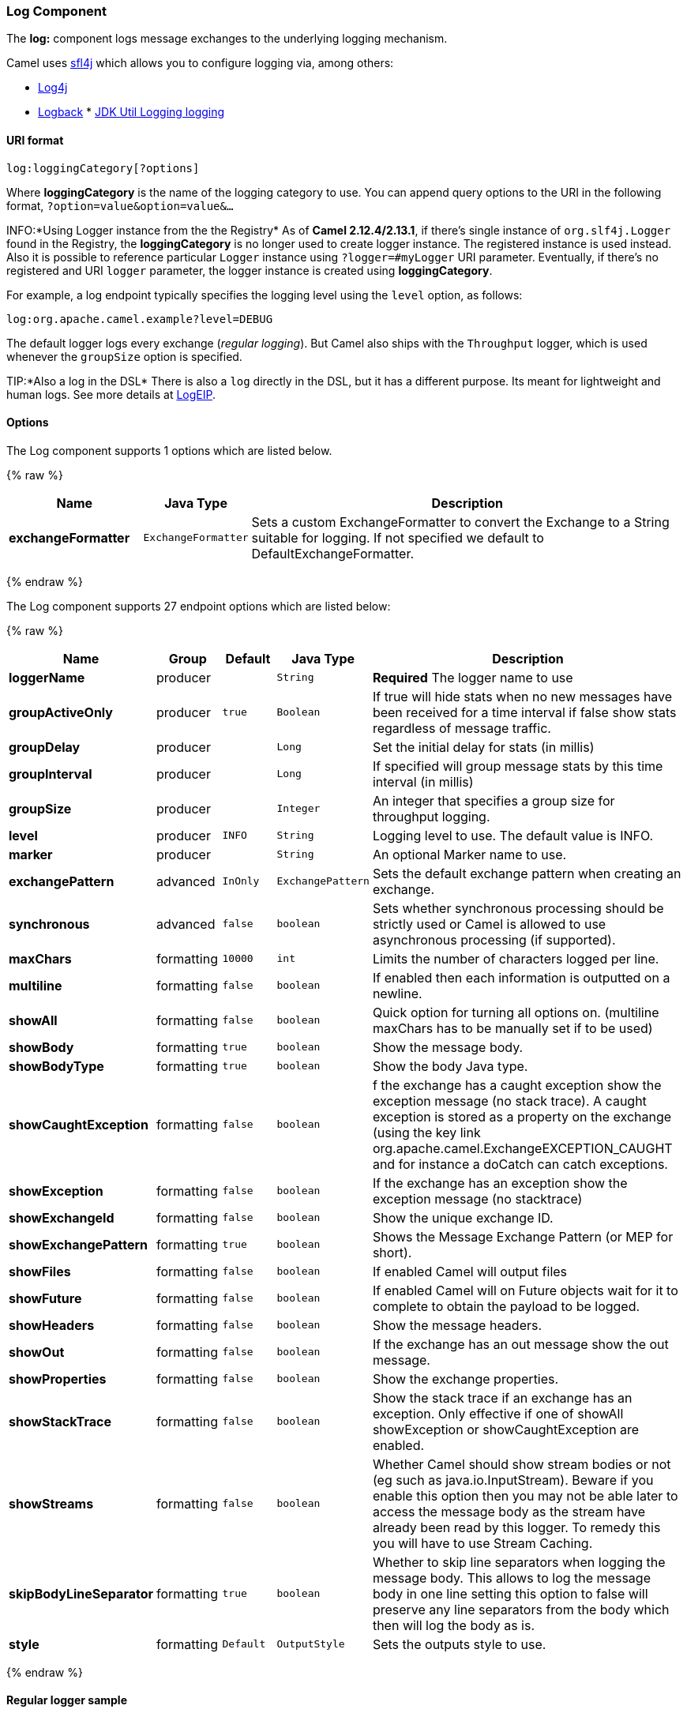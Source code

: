 [[Log-LogComponent]]
Log Component
~~~~~~~~~~~~~

The *log:* component logs message exchanges to the underlying logging
mechanism.

Camel uses http://www.slf4j.org/[sfl4j] which allows you to configure
logging via, among others:

* http://logging.apache.org/log4j/[Log4j]
* http://logback.qos.ch/[Logback]
*
http://java.sun.com/j2se/1.4.2/docs/api/java/util/logging/package-summary.html[JDK
Util Logging logging]

[[Log-URIformat]]
URI format
^^^^^^^^^^

[source,java]
-----------------------------
log:loggingCategory[?options]
-----------------------------

Where *loggingCategory* is the name of the logging category to use. You
can append query options to the URI in the following format,
`?option=value&option=value&...`

INFO:*Using Logger instance from the the Registry*
As of *Camel 2.12.4/2.13.1*, if there's single instance
of `org.slf4j.Logger` found in the Registry, the *loggingCategory* is no
longer used to create logger instance. The registered instance is used
instead. Also it is possible to reference particular `Logger` instance
using `?logger=#myLogger` URI parameter. Eventually, if there's no
registered and URI `logger` parameter, the logger instance is created
using *loggingCategory*.

For example, a log endpoint typically specifies the logging level using
the `level` option, as follows:

[source,java]
----------------------------------------
log:org.apache.camel.example?level=DEBUG
----------------------------------------

The default logger logs every exchange (_regular logging_). But Camel
also ships with the `Throughput` logger, which is used whenever the
`groupSize` option is specified.

TIP:*Also a log in the DSL*
There is also a `log` directly in the DSL, but it has a different
purpose. Its meant for lightweight and human logs. See more details at
link:logeip.html[LogEIP].

[[Log-Options]]
Options
^^^^^^^



// component options: START
The Log component supports 1 options which are listed below.



{% raw %}
[width="100%",cols="2s,1m,7",options="header"]
|=======================================================================
| Name | Java Type | Description
| exchangeFormatter | ExchangeFormatter | Sets a custom ExchangeFormatter to convert the Exchange to a String suitable for logging. If not specified we default to DefaultExchangeFormatter.
|=======================================================================
{% endraw %}
// component options: END




// endpoint options: START
The Log component supports 27 endpoint options which are listed below:

{% raw %}
[width="100%",cols="2s,1,1m,1m,5",options="header"]
|=======================================================================
| Name | Group | Default | Java Type | Description
| loggerName | producer |  | String | *Required* The logger name to use
| groupActiveOnly | producer | true | Boolean | If true will hide stats when no new messages have been received for a time interval if false show stats regardless of message traffic.
| groupDelay | producer |  | Long | Set the initial delay for stats (in millis)
| groupInterval | producer |  | Long | If specified will group message stats by this time interval (in millis)
| groupSize | producer |  | Integer | An integer that specifies a group size for throughput logging.
| level | producer | INFO | String | Logging level to use. The default value is INFO.
| marker | producer |  | String | An optional Marker name to use.
| exchangePattern | advanced | InOnly | ExchangePattern | Sets the default exchange pattern when creating an exchange.
| synchronous | advanced | false | boolean | Sets whether synchronous processing should be strictly used or Camel is allowed to use asynchronous processing (if supported).
| maxChars | formatting | 10000 | int | Limits the number of characters logged per line.
| multiline | formatting | false | boolean | If enabled then each information is outputted on a newline.
| showAll | formatting | false | boolean | Quick option for turning all options on. (multiline maxChars has to be manually set if to be used)
| showBody | formatting | true | boolean | Show the message body.
| showBodyType | formatting | true | boolean | Show the body Java type.
| showCaughtException | formatting | false | boolean | f the exchange has a caught exception show the exception message (no stack trace). A caught exception is stored as a property on the exchange (using the key link org.apache.camel.ExchangeEXCEPTION_CAUGHT and for instance a doCatch can catch exceptions.
| showException | formatting | false | boolean | If the exchange has an exception show the exception message (no stacktrace)
| showExchangeId | formatting | false | boolean | Show the unique exchange ID.
| showExchangePattern | formatting | true | boolean | Shows the Message Exchange Pattern (or MEP for short).
| showFiles | formatting | false | boolean | If enabled Camel will output files
| showFuture | formatting | false | boolean | If enabled Camel will on Future objects wait for it to complete to obtain the payload to be logged.
| showHeaders | formatting | false | boolean | Show the message headers.
| showOut | formatting | false | boolean | If the exchange has an out message show the out message.
| showProperties | formatting | false | boolean | Show the exchange properties.
| showStackTrace | formatting | false | boolean | Show the stack trace if an exchange has an exception. Only effective if one of showAll showException or showCaughtException are enabled.
| showStreams | formatting | false | boolean | Whether Camel should show stream bodies or not (eg such as java.io.InputStream). Beware if you enable this option then you may not be able later to access the message body as the stream have already been read by this logger. To remedy this you will have to use Stream Caching.
| skipBodyLineSeparator | formatting | true | boolean | Whether to skip line separators when logging the message body. This allows to log the message body in one line setting this option to false will preserve any line separators from the body which then will log the body as is.
| style | formatting | Default | OutputStyle | Sets the outputs style to use.
|=======================================================================
{% endraw %}
// endpoint options: END


[[Log-Regularloggersample]]
Regular logger sample
^^^^^^^^^^^^^^^^^^^^^

In the route below we log the incoming orders at `DEBUG` level before
the order is processed:

[source,java]
------------------------------------------------------------------------------------------
from("activemq:orders").to("log:com.mycompany.order?level=DEBUG").to("bean:processOrder");
------------------------------------------------------------------------------------------

Or using Spring XML to define the route:

[source,xml]
---------------------------------------------------
  <route>
    <from uri="activemq:orders"/>
    <to uri="log:com.mycompany.order?level=DEBUG"/>
    <to uri="bean:processOrder"/>
  </route> 
---------------------------------------------------

[[Log-Regularloggerwithformattersample]]
Regular logger with formatter sample
^^^^^^^^^^^^^^^^^^^^^^^^^^^^^^^^^^^^

In the route below we log the incoming orders at `INFO` level before the
order is processed.

[source,java]
--------------------------------------------------------------------------------------
from("activemq:orders").
    to("log:com.mycompany.order?showAll=true&multiline=true").to("bean:processOrder");
--------------------------------------------------------------------------------------

[[Log-ThroughputloggerwithgroupSizesample]]
Throughput logger with groupSize sample
^^^^^^^^^^^^^^^^^^^^^^^^^^^^^^^^^^^^^^^

In the route below we log the throughput of the incoming orders at
`DEBUG` level grouped by 10 messages.

[source,java]
-----------------------------------------------------------------------------------
from("activemq:orders").
    to("log:com.mycompany.order?level=DEBUG&groupSize=10").to("bean:processOrder");
-----------------------------------------------------------------------------------

[[Log-ThroughputloggerwithgroupIntervalsample]]
Throughput logger with groupInterval sample
^^^^^^^^^^^^^^^^^^^^^^^^^^^^^^^^^^^^^^^^^^^

This route will result in message stats logged every 10s, with an
initial 60s delay and stats should be displayed even if there isn't any
message traffic.

[source,java]
-----------------------------------------------------------------------------------------------------------------------------
from("activemq:orders").
to("log:com.mycompany.order?level=DEBUG&groupInterval=10000&groupDelay=60000&groupActiveOnly=false").to("bean:processOrder");
-----------------------------------------------------------------------------------------------------------------------------

The following will be logged:

[source,java]
------------------------------------------------------------------------------------------------------------------------------------
"Received: 1000 new messages, with total 2000 so far. Last group took: 10000 millis which is: 100 messages per second. average: 100"
------------------------------------------------------------------------------------------------------------------------------------

[[Log-Fullcustomizationoftheloggingoutput]]
Full customization of the logging output
^^^^^^^^^^^^^^^^^^^^^^^^^^^^^^^^^^^^^^^^

*Available as of Camel 2.11*

With the options outlined in the link:log.html[#Formatting] section, you
can control much of the output of the logger. However, log lines will
always follow this structure:

[source,java]
--------------------------------------------------------------------------------------------------------------
Exchange[Id:ID-machine-local-50656-1234567901234-1-2, ExchangePattern:InOut, 
Properties:{CamelToEndpoint=log://org.apache.camel.component.log.TEST?showAll=true, 
CamelCreatedTimestamp=Thu Mar 28 00:00:00 WET 2013}, 
Headers:{breadcrumbId=ID-machine-local-50656-1234567901234-1-1}, BodyType:String, Body:Hello World, Out: null]
--------------------------------------------------------------------------------------------------------------

This format is unsuitable in some cases, perhaps because you need to...

* ... filter the headers and properties that are printed, to strike a
balance between insight and verbosity.
* ... adjust the log message to whatever you deem most readable.
* ... tailor log messages for digestion by log mining systems, e.g.
Splunk.
* ... print specific body types differently.
* ... etc.

Whenever you require absolute customization, you can create a class that
implements the
http://camel.apache.org/maven/current/camel-core/apidocs/org/apache/camel/spi/ExchangeFormatter.html[`ExchangeFormatter`]
interface. Within the `format(Exchange)` method you have access to the
full Exchange, so you can select and extract the precise information you
need, format it in a custom manner and return it. The return value will
become the final log message.

You can have the Log component pick up your custom `ExchangeFormatter`
in either of two ways:

*Explicitly instantiating the LogComponent in your Registry:*

[source,java]
---------------------------------------------------------------------
<bean name="log" class="org.apache.camel.component.log.LogComponent">
   <property name="exchangeFormatter" ref="myCustomFormatter" />
</bean>
---------------------------------------------------------------------

*Convention over configuration:*

Simply by registering a bean with the name `logFormatter`; the Log
Component is intelligent enough to pick it up automatically.

[source,java]
----------------------------------------------------------------------
<bean name="logFormatter" class="com.xyz.MyCustomExchangeFormatter" />
----------------------------------------------------------------------

NOTE: the `ExchangeFormatter` gets applied to *all Log endpoints within
that Camel Context*. If you need different ExchangeFormatters for
different endpoints, just instantiate the LogComponent as many times as
needed, and use the relevant bean name as the endpoint prefix.

From *Camel 2.11.2/2.12* onwards when using a custom log formatter, you
can specify parameters in the log uri, which gets configured on the
custom log formatter. Though when you do that you should define the
"logFormatter" as prototype scoped so its not shared if you have
different parameters, eg:

[source,java]
---------------------------------------------------------------------------------------
<bean name="logFormatter" class="com.xyz.MyCustomExchangeFormatter" scope="prototype"/>
---------------------------------------------------------------------------------------

And then we can have Camel routes using the log uri with different
options:

[source,java]
---------------------------------------------
<to uri="log:foo?param1=foo&amp;param2=100"/>
...
<to uri="log:bar?param1=bar&amp;param2=200"/>
---------------------------------------------

[[Log-UsingLogcomponentinOSGi]]
Using Log component in OSGi
+++++++++++++++++++++++++++

*Improvement as of Camel 2.12.4/2.13.1*

When using Log component inside OSGi (e.g., in Karaf), the underlying
logging mechanisms are provided by PAX logging. It searches for a bundle
which invokes `org.slf4j.LoggerFactory.getLogger()` method and
associates the bundle with the logger instance. Without specifying
custom `org.sfl4j.Logger` instance, the logger created by Log component
is associated with `camel-core` bundle.

In some scenarios it is required that the bundle associated with logger
should be the bundle which contains route definition. To do this, either
register single instance of `org.slf4j.Logger` in the Registry or
reference it using `logger` URI parameter.

[[Log-SeeAlso]]
See Also
^^^^^^^^

* link:configuring-camel.html[Configuring Camel]
* link:component.html[Component]
* link:endpoint.html[Endpoint]
* link:getting-started.html[Getting Started]

* link:tracer.html[Tracer]
* link:how-do-i-use-log4j.html[How do I use log4j]
* link:how-do-i-use-java-14-logging.html[How do I use Java 1.4 logging]
* link:logeip.html[LogEIP] for using `log` directly in the DSL for human
logs.

